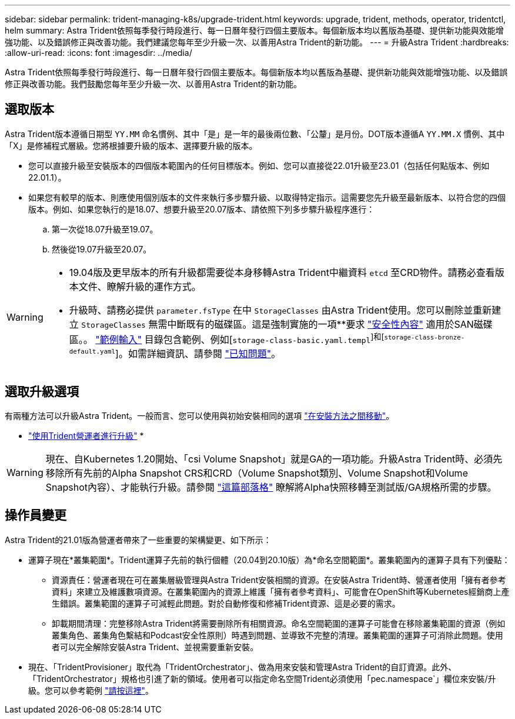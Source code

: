 ---
sidebar: sidebar 
permalink: trident-managing-k8s/upgrade-trident.html 
keywords: upgrade, trident, methods, operator, tridentctl, helm 
summary: Astra Trident依照每季發行時段進行、每一日曆年發行四個主要版本。每個新版本均以舊版為基礎、提供新功能與效能增強功能、以及錯誤修正與改善功能。我們建議您每年至少升級一次、以善用Astra Trident的新功能。 
---
= 升級Astra Trident
:hardbreaks:
:allow-uri-read: 
:icons: font
:imagesdir: ../media/


[role="lead"]
Astra Trident依照每季發行時段進行、每一日曆年發行四個主要版本。每個新版本均以舊版為基礎、提供新功能與效能增強功能、以及錯誤修正與改善功能。我們鼓勵您每年至少升級一次、以善用Astra Trident的新功能。



== 選取版本

Astra Trident版本遵循日期型 `YY.MM` 命名慣例、其中「是」是一年的最後兩位數、「公釐」是月份。DOT版本遵循A `YY.MM.X` 慣例、其中「X」是修補程式層級。您將根據要升級的版本、選擇要升級的版本。

* 您可以直接升級至安裝版本的四個版本範圍內的任何目標版本。例如、您可以直接從22.01升級至23.01（包括任何點版本、例如22.01.1）。
* 如果您有較早的版本、則應使用個別版本的文件來執行多步驟升級、以取得特定指示。這需要您先升級至最新版本、以符合您的四個版本。例如、如果您執行的是18.07、想要升級至20.07版本、請依照下列多步驟升級程序進行：
+
.. 第一次從18.07升級至19.07。
.. 然後從19.07升級至20.07。




[WARNING]
====
* 19.04版及更早版本的所有升級都需要從本身移轉Astra Trident中繼資料 `etcd` 至CRD物件。請務必查看版本文件、瞭解升級的運作方式。
* 升級時、請務必提供 `parameter.fsType` 在中 `StorageClasses` 由Astra Trident使用。您可以刪除並重新建立 `StorageClasses` 無需中斷既有的磁碟區。這是強制實施的一項**要求 https://kubernetes.io/docs/tasks/configure-pod-container/security-context/["安全性內容"^] 適用於SAN磁碟區。。 https://github.com/NetApp/trident/tree/master/trident-installer/sample-input["範例輸入"^] 目錄包含範例、例如[`storage-class-basic.yaml.templ`^]和[`storage-class-bronze-default.yaml`^]。如需詳細資訊、請參閱 link:../trident-rn.html["已知問題"]。


====


== 選取升級選項

有兩種方法可以升級Astra Trident。一般而言、您可以使用與初始安裝相同的選項 link:../trident-get-started/kubernetes-deploy.html#moving-between-installation-methods["在安裝方法之間移動"]。

* link:upgrade-operator.html["使用Trident營運者進行升級"]
* 



WARNING: 現在、自Kubernetes 1.20開始、「csi Volume Snapshot」就是GA的一項功能。升級Astra Trident時、必須先移除所有先前的Alpha Snapshot CRS和CRD（Volume Snapshot類別、Volume Snapshot和Volume Snapshot內容）、才能執行升級。請參閱 https://netapp.io/2020/01/30/alpha-to-beta-snapshots/["這篇部落格"^] 瞭解將Alpha快照移轉至測試版/GA規格所需的步驟。



== 操作員變更

Astra Trident的21.01版為營運者帶來了一些重要的架構變更、如下所示：

* 運算子現在*叢集範圍*。Trident運算子先前的執行個體（20.04到20.10版）為*命名空間範圍*。叢集範圍內的運算子具有下列優點：
+
** 資源責任：營運者現在可在叢集層級管理與Astra Trident安裝相關的資源。在安裝Astra Trident時、營運者使用「擁有者參考資料」來建立及維護數項資源。在叢集範圍內的資源上維護「擁有者參考資料」、可能會在OpenShift等Kubernetes經銷商上產生錯誤。叢集範圍的運算子可減輕此問題。對於自動修復和修補Trident資源、這是必要的需求。
** 卸載期間清理：完整移除Astra Trident將需要刪除所有相關資源。命名空間範圍的運算子可能會在移除叢集範圍的資源（例如叢集角色、叢集角色繫結和Podcast安全性原則）時遇到問題、並導致不完整的清理。叢集範圍的運算子可消除此問題。使用者可以完全解除安裝Astra Trident、並視需要重新安裝。


* 現在、「TridentProvisioner」取代為「TridentOrchestrator」、做為用來安裝和管理Astra Trident的自訂資源。此外、「TridentOrchestrator」規格也引進了新的領域。使用者可以指定命名空間Trident必須使用「pec.namespace`」欄位來安裝/升級。您可以參考範例 https://github.com/NetApp/trident/blob/stable/v21.01/deploy/crds/tridentorchestrator_cr.yaml["請按這裡"^]。

